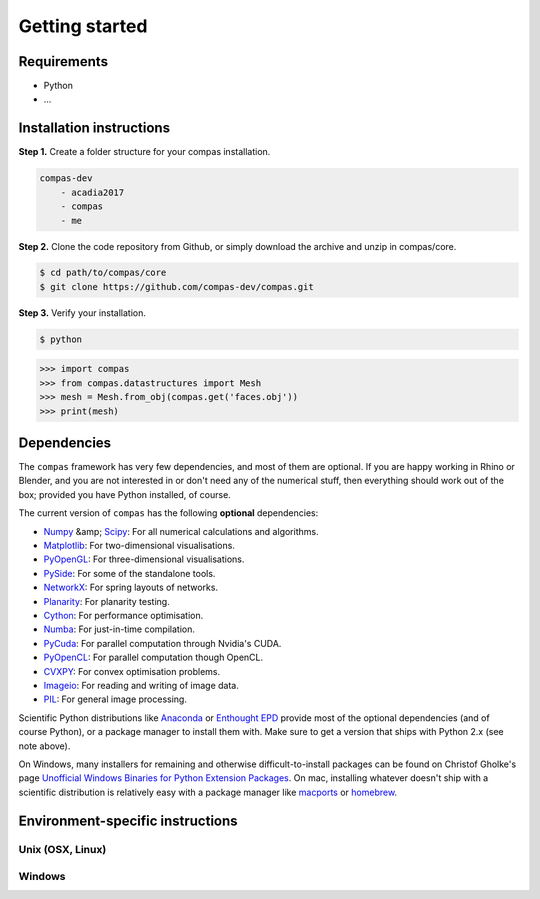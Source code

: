 .. _gettingstarted:

********************************************************************************
Getting started
********************************************************************************

Requirements
------------

* Python
* ...


Installation instructions
-------------------------

**Step 1.** Create a folder structure for your compas installation.

.. code-block:: none

    compas-dev
        - acadia2017
        - compas
        - me


**Step 2.** Clone the code repository from Github, or simply download the archive and unzip in compas/core.

.. code-block:: none

    $ cd path/to/compas/core
    $ git clone https://github.com/compas-dev/compas.git


**Step 3.** Verify your installation.

.. code-block:: none

    $ python

.. code-block:: python

    >>> import compas
    >>> from compas.datastructures import Mesh
    >>> mesh = Mesh.from_obj(compas.get('faces.obj'))
    >>> print(mesh)

.. code-block:: none



.. .. figure:: /_images/example-mesh-delaunay-from-points.*
..     :figclass: figure
..     :class: figure-img img-fluid


Dependencies
------------

The ``compas`` framework has very few dependencies, and most of them are optional. If
you are happy working in Rhino or Blender, and you are not interested in or don't
need any of the numerical stuff, then everything should work out of the box;
provided you have Python installed, of course.

The current version of ``compas`` has the following **optional** dependencies:

* `Numpy <http://www.numpy.org/>`_ &amp; `Scipy <https://www.scipy.org/>`_: For all numerical calculations and algorithms.
* `Matplotlib <http://matplotlib.org/>`_: For two-dimensional visualisations.
* `PyOpenGL <http://pyopengl.sourceforge.net/>`_: For three-dimensional visualisations.
* `PySide <https://wiki.qt.io/PySide>`_: For some of the standalone tools.
* `NetworkX <https://networkx.github.io/>`_: For spring layouts of networks.
* `Planarity <https://github.com/hagberg/planarity>`_: For planarity testing.
* `Cython <http://cython.org/>`_: For performance optimisation.
* `Numba <http://numba.pydata.org/>`_: For just-in-time compilation.
* `PyCuda <https://mathema.tician.de/software/pycuda/>`_: For parallel computation through Nvidia's CUDA.
* `PyOpenCL <https://mathema.tician.de/software/pyopencl/>`_: For parallel computation though OpenCL.
* `CVXPY <http://www.cvxpy.org/>`_: For convex optimisation problems.
* `Imageio <https://imageio.github.io/>`_: For reading and writing of image data.
* `PIL <http://www.pythonware.com/products/pil>`_: For general image processing.

Scientific Python distributions like `Anaconda <https://www.continuum.io/>`_ or
`Enthought EPD <https://www.enthought.com/products/epd/>`_ provide most of the
optional dependencies (and of course Python), or a package manager to
install them with. Make sure to get a version that ships with Python 2.x (see
note above).

On Windows, many installers for remaining and otherwise difficult-to-install packages
can be found on Christof Gholke's page 
`Unofficial Windows Binaries for Python Extension Packages <http://www.lfd.uci.edu/~gohlke/pythonlibs/>`_.
On mac, installing whatever doesn't ship with a scientific distribution is
relatively easy with a package manager like `macports <https://www.macports.org/>`_
or `homebrew <http://brew.sh/>`_.


Environment-specific instructions
---------------------------------

Unix (OSX, Linux)
=================



Windows
=======

